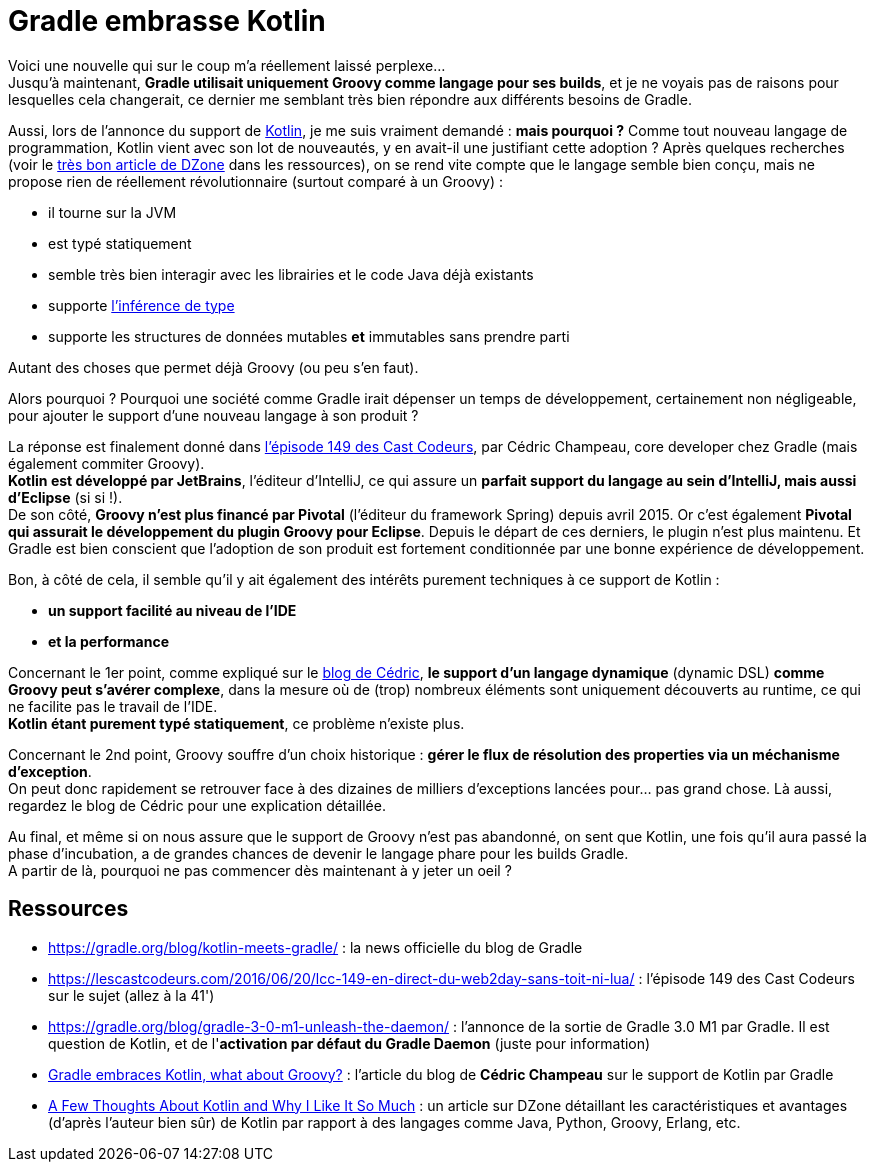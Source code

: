 = Gradle embrasse Kotlin
:published_at: 2016-07-13
:hp-tags: Gradle, Groovy, Kotlin
:lb: pass:[<br> +]
:imagesdir: ./images
:icons: font
:stem:
:source-highlighter: highlightjs

// We use an OpenBlock to avoid the lead style for the 1st paragraph
--
Voici une nouvelle qui sur le coup m'a réellement laissé perplexe... +
Jusqu'à maintenant, *Gradle utilisait uniquement Groovy comme langage pour ses builds*, et je ne voyais pas de raisons pour lesquelles cela changerait, ce dernier me semblant très bien répondre aux différents besoins de Gradle.
--

Aussi, lors de l'annonce du support de https://kotlinlang.org/[Kotlin], je me suis vraiment demandé : *mais pourquoi ?*
Comme tout nouveau langage de programmation, Kotlin vient avec son lot de nouveautés, y en avait-il une justifiant cette adoption ?
Après quelques recherches (voir le https://dzone.com/articles/few-thoughts-about-kotlin-and-why-i-like-it-so-muc[très bon article de DZone] dans les ressources), on se rend vite compte que le langage semble bien conçu, mais ne propose rien de réellement révolutionnaire (surtout comparé à un Groovy) :

* il tourne sur la JVM
* est typé statiquement
* semble très bien interagir avec les librairies et le code Java déjà existants
* supporte https://fr.wikipedia.org/wiki/Inf%C3%A9rence_de_types[l'inférence de type]
* supporte les structures de données mutables *et* immutables sans prendre parti

Autant des choses que permet déjà Groovy (ou peu s'en faut).

Alors pourquoi ? Pourquoi une société comme Gradle irait dépenser un temps de développement, certainement non négligeable, pour ajouter le support d'une nouveau langage à son produit ?

La réponse est finalement donné dans https://lescastcodeurs.com/2016/06/20/lcc-149-en-direct-du-web2day-sans-toit-ni-lua/[l'épisode 149 des Cast Codeurs], par Cédric Champeau, core developer chez Gradle (mais également commiter Groovy). +
*Kotlin est développé par JetBrains*, l'éditeur d'IntelliJ, ce qui assure un *parfait support du langage au sein d'IntelliJ, mais aussi d'Eclipse* (si si !). +
De son côté, *Groovy n'est plus financé par Pivotal* (l'éditeur du framework Spring) depuis avril 2015. Or c'est également *Pivotal qui assurait le développement du plugin Groovy pour Eclipse*. Depuis le départ de ces derniers, le plugin n'est plus maintenu.
Et Gradle est bien conscient que l'adoption de son produit est fortement conditionnée par une bonne expérience de développement.

Bon, à côté de cela, il semble qu'il y ait également des intérêts purement techniques à ce support de Kotlin : 

* *un support facilité au niveau de l'IDE*
* *et la performance*

Concernant le 1er point, comme expliqué sur le https://melix.github.io/blog/2016/05/gradle-kotlin.html[blog de Cédric], *le support d'un langage dynamique* (dynamic DSL) *comme Groovy peut s'avérer complexe*, dans la mesure où de (trop) nombreux éléments sont uniquement découverts au runtime, ce qui ne facilite pas le travail de l'IDE. +
*Kotlin étant purement typé statiquement*, ce problème n'existe plus.

Concernant le 2nd point, Groovy souffre d'un choix historique : *gérer le flux de résolution des properties via un méchanisme d'exception*. +
On peut donc rapidement se retrouver face à des dizaines de milliers d'exceptions lancées pour... pas grand chose. Là aussi, regardez le blog de Cédric pour une explication détaillée.

Au final, et même si on nous assure que le support de Groovy n'est pas abandonné, on sent que Kotlin, une fois qu'il aura passé la phase d'incubation, a de grandes chances de devenir le langage phare pour les builds Gradle. +
A partir de là, pourquoi ne pas commencer dès maintenant à y jeter un oeil ?

== Ressources

* https://gradle.org/blog/kotlin-meets-gradle/ : la news officielle du blog de Gradle
* https://lescastcodeurs.com/2016/06/20/lcc-149-en-direct-du-web2day-sans-toit-ni-lua/ : l'épisode 149 des Cast Codeurs sur le sujet (allez à la 41')
* https://gradle.org/blog/gradle-3-0-m1-unleash-the-daemon/ : l'annonce de la sortie de Gradle 3.0 M1 par Gradle. Il est question de Kotlin, et de l'*activation par défaut du Gradle Daemon* (juste pour information)
* https://melix.github.io/blog/2016/05/gradle-kotlin.html[Gradle embraces Kotlin, what about Groovy?] : l'article du blog de *Cédric Champeau* sur le support de Kotlin par Gradle
* https://dzone.com/articles/few-thoughts-about-kotlin-and-why-i-like-it-so-muc[A Few Thoughts About Kotlin and Why I Like It So Much] : un article sur DZone détaillant les caractéristiques et avantages (d'après l'auteur bien sûr) de Kotlin par rapport à des langages comme Java, Python, Groovy, Erlang, etc.
